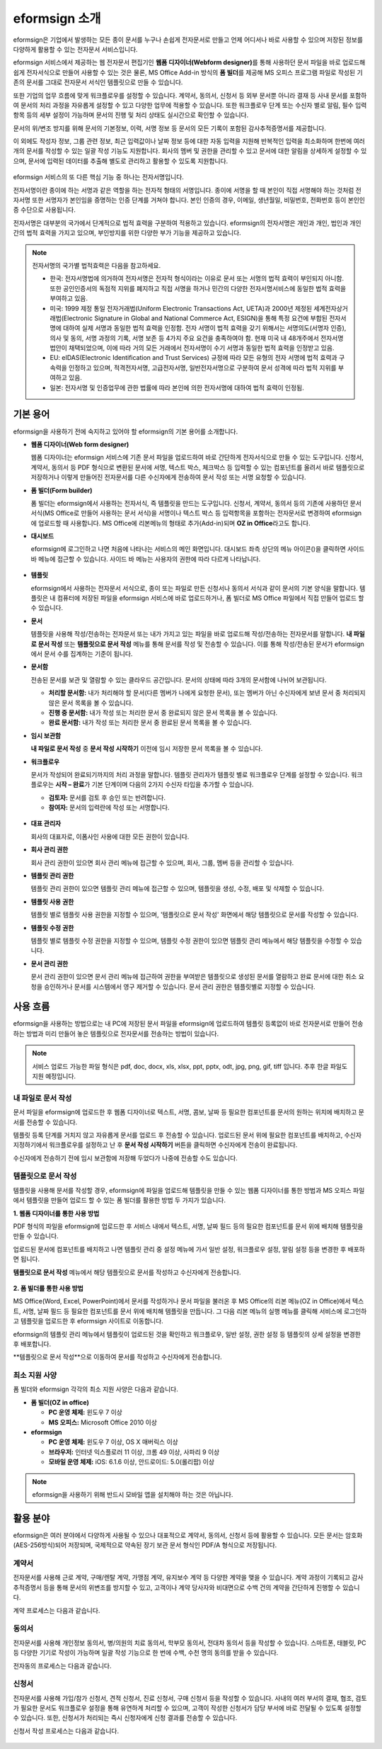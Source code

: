 eformsign 소개
==================


eformsign은 기업에서 발생하는 모든 종이 문서를 누구나 손쉽게 전자문서로 만들고 언제 어디서나 바로 사용할 수 있으며 저장된 정보를 다양하게 활용할 수 있는 전자문서 서비스입니다.

eformsign 서비스에서 제공하는 웹 전자문서 편집기인 **웹폼 디자이너(Webform designer)**\를 통해 사용하던 문서 파일을 바로 업로드해 쉽게 전자서식으로 만들어 사용할 수 있는 것은 물론, MS Office Add-in 방식의 **폼 빌더**\ 를 제공해 MS 오피스 프로그램 파일로 작성된 기존의 문서를 그대로 전자문서 서식인 템플릿으로 만들 수 있습니다.

또한 기업의 업무 흐름에 맞게 워크플로우를 설정할 수 있습니다. 계약서,
동의서, 신청서 등 외부 문서뿐 아니라 결재 등 사내 문서를 포함하여 문서의
처리 과정을 자유롭게 설정할 수 있고 다양한 업무에 적용할 수 있습니다.
또한 워크플로우 단계 또는 수신자 별로 알림, 필수 입력 항목 등의 세부
설정이 가능하며 문서의 진행 및 처리 상태도 실시간으로 확인할 수
있습니다.

문서의 위/변조 방지를 위해 문서의 기본정보, 이력, 서명 정보 등 문서의
모든 기록이 포함된 감사추적증명서를 제공합니다.

이 외에도 작성자 정보, 그룹 관련 정보, 최근 입력값이나 날짜 정보 등에
대한 자동 입력을 지원해 반복적인 입력을 최소화하며 한번에 여러 개의
문서를 작성할 수 있는 일괄 작성 기능도 지원합니다. 회사의 멤버 및 권한을
관리할 수 있고 문서에 대한 알림을 상세하게 설정할 수 있으며, 문서에
입력된 데이터를 추출해 별도로 관리하고 활용할 수 있도록 지원합니다.

.. figure:: resources/main_feature.png
   :alt: 주요 기능
   :width: 700px



eformsign 서비스의 또 다른 핵심 기능 중 하나는 전자서명입니다.

전자서명이란 종이에 하는 서명과 같은 역할을 하는 전자적 형태의
서명입니다. 종이에 서명을 할 때 본인이 직접 서명해야 하는 것처럼
전자서명 또한 서명자가 본인임을 증명하는 인증 단계를 거쳐야 합니다. 본인
인증의 경우, 이메일, 생년월일, 비밀번호, 전화번호 등이 본인인증
수단으로 사용됩니다.

전자서명은 대부분의 국가에서 단계적으로 법적 효력을 구분하여 적용하고
있습니다. eformsign의 전자서명은 개인과 개인, 법인과 개인 간의 법적
효력을 가지고 있으며, 부인방지를 위한 다양한 부가 기능을 제공하고
있습니다.

.. note::

   전자서명의 국가별 법적효력은 다음을 참고하세요.

   -  한국: 전자서명법에 의거하여 전자서명은 전자적 형식이라는 이유로 문서 또는 서명의 법적 효력이 부인되지 아니함. 또한 공인인증서의 독점적 지위를 폐지하고 직접 서명을 하거나 민간의 다양한 전자서명서비스에 동일한 법적 효력을 부여하고 있음.

   -  미국: 1999 제정 통일 전자거래법(Uniform Electronic Transactions Act, UETA)과 2000년 제정된 세계전자상거래법(Electronic Signature in Global and National Commerce Act, ESIGN)을 통해 특정 요건에 부합된 전자서명에 대하여 실제 서명과 동일한 법적 효력을 인정함. 전자 서명이 법적 효력을 갖기 위해서는 서명의도(서명자 인증), 의사 및 동의, 서명 과정의 기록, 서명 보존 등 4가지 주요 요건을 충족하여야 함. 현재 미국 내 48개주에서 전자서명법안이 채택되었으며, 이에 따라 거의 모든 거래에서 전자서명이 수기 서명과 동일한 법적 효력을 인정받고 있음.

   -  EU: eIDAS(Electronic Identification and Trust Services) 규정에 따라 모든 유형의 전자 서명에 법적 효력과 구속력을 인정하고 있으며, 적격전자서명, 고급전자서명, 일반전자서명으로 구분하여 문서 성격에 따라 법적 지위를 부여하고 있음.

   -  일본: 전자서명 및 인증업무에 관한 법률에 따라 본인에 의한 전자서명에 대하여 법적 효력이 인정됨.

기본 용어
-------------

eformsign을 사용하기 전에 숙지하고 있어야 할 eformsign의 기본 용어를
소개합니다.

-  **웹폼 디자이너(Web form designer)**

   웹폼 디자이너는 eformsign 서비스에 기존 문서 파일을
   업로드하여 바로 간단하게 전자서식으로 만들 수 있는 도구입니다.
   신청서, 계약서, 동의서 등 PDF 형식으로 변환된 문서에 서명, 텍스트 박스,
   체크박스 등 입력할 수 있는 컴포넌트를 올려서 바로 템플릿으로
   저장하거나 이렇게 만들어진 전자문서를 다른 수신자에게 전송하여 문서
   작성 또는 서명 요청할 수 있습니다.

-  **폼 빌더(Form builder)**

   폼 빌더는 eformsign에서 사용하는 전자서식, 즉 템플릿을 만드는
   도구입니다. 신청서, 계약서, 동의서 등의 기존에 사용하던 문서 서식(MS Office로
   만들어 사용하는 문서 서식)을 서명이나 텍스트 박스 등 입력항목을 포함하는
   전자문서로 변경하여 eformsign에 업로드할 때 사용합니다. MS Office에
   리본메뉴의 형태로 추가(Add-in)되며 **OZ in Office**\ 라고도 합니다.

-  **대시보드**

   eformsign에 로그인하고 나면 처음에 나타나는 서비스의 메인
   화면입니다. 대시보드 좌측 상단의 메뉴 아이콘(|image1|)을 클릭하면
   사이드 바 메뉴에 접근할 수 있습니다. 사이드 바 메뉴는 사용자의 권한에
   따라 다르게 나타납니다.

   .. figure:: resources/dashboard.png
      :alt: eformsign 대시보드 화면
      :width: 750px

  

-  **템플릿**

   eformsign에서 사용하는 전자문서 서식으로, 종이 또는 파일로 만든 신청서나 동의서 서식과 같이 문서의 기본 양식을 말합니다. 템플릿은 내 컴퓨터에 저장된 파일을 eformsign 서비스에 바로 업로드하거나, 폼 빌더로 MS Office 파일에서 직접 만들어 업로드 할 수 있습니다. 

-  **문서**

   템플릿을 사용해 작성/전송하는 전자문서 또는 내가 가지고 있는 파일을 바로 업로드해 작성/전송하는 전자문서를 말합니다. **내 파일로 문서 작성** 또는 **템플릿으로 문서 작성** 메뉴를 통해 문서를 작성 및 전송할 수 있습니다. 이를 통해 작성/전송된 문서가 eformsign에서 문서 수를 집계하는 기준이 됩니다.

-  **문서함**

   전송된 문서를 보관 및 열람할 수 있는 클라우드 공간입니다.
   문서의 상태에 따라 3개의 문서함에 나뉘어 보관됩니다.

   -  **처리할 문서함:** 내가 처리해야 할 문서(다른 멤버가 나에게 요청한 문서), 또는 멤버가 아닌 수신자에게 보낸 문서 중 처리되지 않은 문서 목록을 볼 수 있습니다.

   -  **진행 중 문서함:** 내가 작성 또는 처리한 문서 중 완료되지 않은 문서 목록을 볼 수 있습니다.

   -  **완료 문서함:** 내가 작성 또는 처리한 문서 중 완료된 문서 목록을 볼 수 있습니다.

-  **임시 보관함**

   **내 파일로 문서 작성** 중 **문서 작성 시작하기** 이전에 임시 저장한 문서
   목록을 볼 수 있습니다.\

-  **워크플로우**

   문서가 작성되어 완료되기까지의 처리 과정을 말합니다.
   템플릿 관리자가 템플릿 별로 워크플로우 단계를 설정할 수 있습니다.
   워크플로우는 **시작 – 완료**\ 가 기본 단계이며 다음의 2가지
   수신자 타입을 추가할 수 있습니다.

   -  **검토자:** 문서를 검토 후 승인 또는 반려합니다.

   -  **참여자:** 문서의 입력란에 작성 또는 서명합니다. 

   .. figure:: resources/workflow_new.png
      :alt: 워크플로우 단계
      :width: 300px



-  **대표 관리자**

   회사의 대표자로, 이폼사인 사용에 대한 모든 권한이 있습니다.

-  **회사 관리 권한**

   회사 관리 권한이 있으면 회사 관리 메뉴에 접근할 수 있으며, 회사, 그룹, 멤버 등을 관리할 수 있습니다.

-  **템플릿 관리 권한**

   템플릿 관리 권한이 있으면 템플릿 관리 메뉴에 접근할 수 있으며,
   템플릿을 생성, 수정, 배포 및 삭제할 수 있습니다.

-  **템플릿 사용 권한**

   템플릿 별로 템플릿 사용 권한을 지정할 수 있으며, '템플릿으로 문서 작성' 화면에서 해당 템플릿으로 문서를 작성할 수 있습니다. 

-  **템플릿 수정 권한**

   템플릿 별로 템플릿 수정 권한을 지정할 수 있으며, 템플릿 수정 권한이 있으면 템플릿 관리 메뉴에서 해당 템플릿을 수정할 수 있습니다. 

-  **문서 관리 권한**

   문서 관리 권한이 있으면 문서 관리 메뉴에 접근하여 권한을 부여받은 템플릿으로 생성된 문서를 열람하고 완료 문서에 대한 취소 요청을 승인하거나 문서를 시스템에서 영구 제거할 수 있습니다. 문서 관리 권한은 템플릿별로 지정할 수 있습니다.


사용 흐름
-------------

eformsign을 사용하는 방법으로는 내 PC에 저장된 문서 파일을 eformsign에 업로드하여 템플릿 등록없이 바로 전자문서로 만들어 전송하는 방법과 미리 만들어 놓은 템플릿으로 전자문서를 전송하는 방법이 있습니다.

.. note::

   서비스 업로드 가능한 파일 형식은 pdf, doc, docx, xls, xlsx, ppt, pptx, odt, jpg, png, gif, tiff 입니다. 추후 한글 파일도 지원 예정입니다.


내 파일로 문서 작성
~~~~~~~~~~~~~~~~~~~~~

문서 파일을 eformsign에 업로드한 후 웹폼 디자이너로 텍스트, 서명, 콤보, 날짜 등 필요한 컴포넌트를 문서의 원하는 위치에 배치하고 문서를 전송할 수 있습니다.

템플릿 등록 단계를 거치지 않고 자유롭게 문서를 업로드 후 전송할 수 있습니다. 업로드된 문서 위에 필요한 컴포넌트를 배치하고, 수신자 지정하기에서 워크플로우를 설정하고 난 후 **문서 작성 시작하기** 버튼을 클릭하면 수신자에게 전송이 완료됩니다.

수신자에게 전송하기 전에 임시 보관함에 저장해 두었다가 나중에 전송할 수도 있습니다.

.. figure:: resources/use_flow_myfile.png
   :alt: 내 파일로 문서 작성시 사용 흐름
   :width: 700px


템플릿으로 문서 작성
~~~~~~~~~~~~~~~~~~~~~~

템플릿을 사용해 문서를 작성할 경우, eformsign에 파일을 업로드해 템플릿을 만들 수 있는 웹폼 디자이너를 통한 방법과 MS 오피스 파일에서 템플릿을
만들어 업로드 할 수 있는 폼 빌더를 활용한 방법 두 가지가 있습니다.

**1. 웹폼 디자이너를 통한 사용 방법**

PDF 형식의 파일을 eformsign에 업로드한 후 서비스 내에서 텍스트, 서명, 날짜 필드 등의 필요한 컴포넌트를 문서 위에 배치해 템플릿을 만들 수 있습니다.

업로드된 문서에 컴포넌트를 배치하고 나면 템플릿 관리 중 설정 메뉴에 가서 일반 설정, 워크플로우 설정, 알림 설정 등을 변경한 후 배포하면 됩니다.

**템플릿으로 문서 작성** 메뉴에서 해당 템플릿으로 문서를 작성하고 수신자에게 전송합니다.

.. figure:: resources/use_flow_web.png
      :alt: 웹폼 디자이너와 eformsign 간 사용 흐름
      :width: 700px




**2. 폼 빌더를 통한 사용 방법**

MS Office(Word, Excel, PowerPoint)에서 문서를 작성하거나 문서 파일을 불러온 후 MS Office의 리본 메뉴(OZ in Office)에서 텍스트, 서명, 날짜 필드 등 필요한 컴포넌트를 문서 위에 배치해 템플릿을 만듭니다. 그 다음 리본 메뉴의 실행 메뉴를 클릭해 서비스에 로그인하고 템플릿을 업로드한 후 eformsign 사이트로 이동합니다.

eformsign의 템플릿 관리 메뉴에서 템플릿이 업로드된 것을 확인하고 워크플로우, 일반 설정, 권한 설정 등 템플릿의 상세 설정을 변경한 후 배포합니다.

**템플릿으로 문서 작성**으로 이동하여 문서를 작성하고 수신자에게 전송합니다.

.. figure:: resources/use_flow.png
   :alt: 폼 빌더와 eformsign 간 사용 흐름
   :width: 700px


최소 지원 사양
~~~~~~~~~~~~~~

폼 빌더와 eformsign 각각의 최소 지원 사양은 다음과 같습니다.

-  **폼 빌더(OZ in office)**

   -  **PC 운영 체제:** 윈도우 7 이상

   -  **MS 오피스:** Microsoft Office 2010 이상

-  **eformsign**

   -  **PC 운영 체제:** 윈도우 7 이상, OS X 매버릭스 이상

   -  **브라우저:** 인터넷 익스플로러 11 이상, 크롬 49 이상, 사파리 9 이상

   -  **모바일 운영 체제:** iOS: 6.1.6 이상, 안드로이드: 5.0(롤리팝) 이상

.. note::

   eformsign을 사용하기 위해 반드시 모바일 앱을 설치해야 하는 것은 아닙니다.


활용 분야
------------

eformsign은 여러 분야에서 다양하게 사용될 수 있으나 대표적으로 계약서, 동의서, 신청서 등에 활용할 수 있습니다. 모든 문서는 암호화(AES-256방식)되어 저장되며, 국제적으로 약속된 장기 보관 문서 형식인 PDF/A 형식으로 저장됩니다.

계약서
~~~~~~~~~

전자문서를 사용해 근로 계약, 구매/렌탈 계약, 가맹점 계약, 유지보수 계약
등 다양한 계약을 맺을 수 있습니다. 계약 과정이 기록되고 감사추적증명서
등을 통해 문서의 위변조를 방지할 수 있고, 고객이나 계약 당사자와
비대면으로 수백 건의 계약을 간단하게 진행할 수 있습니다.

계약 프로세스는 다음과 같습니다.

.. figure:: resources/contract_ex1.png
   :alt: 전자계약 프로세스
   :width: 730px


동의서
~~~~~~~~~

전자문서를 사용해 개인정보 동의서, 병/의원의 치료 동의서, 학부모 동의서,
전대차 동의서 등을 작성할 수 있습니다. 스마트폰, 태블릿, PC 등 다양한
기기로 작성이 가능하며 일괄 작성 기능으로 한 번에 수백, 수천 명의 동의를
받을 수 있습니다.

전자동의 프로세스는 다음과 같습니다.

.. figure:: resources/usecase-process.PNG
   :alt: 전자동의 프로세스
   :width: 730px


신청서
~~~~~~

전자문서를 사용해 가입/참가 신청서, 견적 신청서, 진료 신청서, 구매
신청서 등을 작성할 수 있습니다. 사내의 여러 부서의 결재, 협조, 검토가
필요한 문서도 워크플로우 설정을 통해 유연하게 처리할 수 있으며, 고객이
작성한 신청서가 담당 부서에 바로 전달될 수 있도록 설정할 수 있습니다.
또한, 신청서가 처리되는 즉시 신청자에게 신청 결과를 전송할 수 있습니다.


신청서 작성 프로세스는 다음과 같습니다.

.. figure:: resources/application_ex1.png
   :alt: 전자 신청 프로세스
   :width: 730px


.. |image1| image:: resources/menu_icon.png
